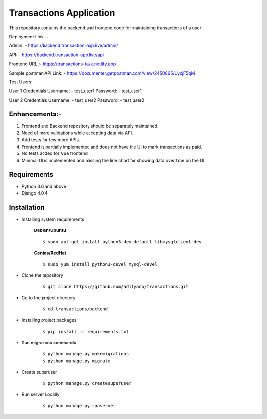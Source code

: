 Transactions Application
========================


This repository contains the backend and frontend code for maintaining transactions of a user

Deployment Link: - 

Admin: - https://backend.transaction-app.live/admin/

API: - https://backend.transaction-app.live/api

Frontend URL :- https://transactions-task.netlify.app

Sample postman API Link: - https://documenter.getpostman.com/view/2450865/UyxjF5qM


Test Users:

User 1 Credentials
Username: - test_user1
Password: - test_user1

User 2 Credentials
Username: - test_user2
Password: - test_user2


Enhancements:-
^^^^^^^^^^^^

1. Frontend and Backend repository should be separately maintained.

2. Need of more validations while accepting data via API.

3. Add tests for few more APIs.

4. Frontend is partially implemented and does not have the UI to mark transactions as paid.

5. No tests added for Vue frontend

6. Minimal UI is implemented and missing the line chart for showing data over time on the UI.

Requirements
^^^^^^^^^^^^

- Python 3.6 and above
- Django 4.0.4


Installation
^^^^^^^^^^^^

- Installing system requirements
      
      
      **Debian/Ubuntu**
          
      ::
       
          $ sudo apt-get install python3-dev default-libmysqlclient-dev
      
      
      **Centos/RedHat**
          
      ::
          
          $ sudo yum install python3-devel mysql-devel
  
  
-  Clone the repository

      ::

          $ git clone https://github.com/adityacp/transactions.git

-  Go to the project directory

      ::

          $ cd transactions/backend


- Installing project packages

      ::

          $ pip install -r requirements.txt


- Run migrations commands

      ::

          $ python manage.py makemigrations
          $ python manage.py migrate


- Create superuser

      ::

          $ python manage.py createsuperuser


- Run server Locally
      
      ::

          $ python manage.py runserver
